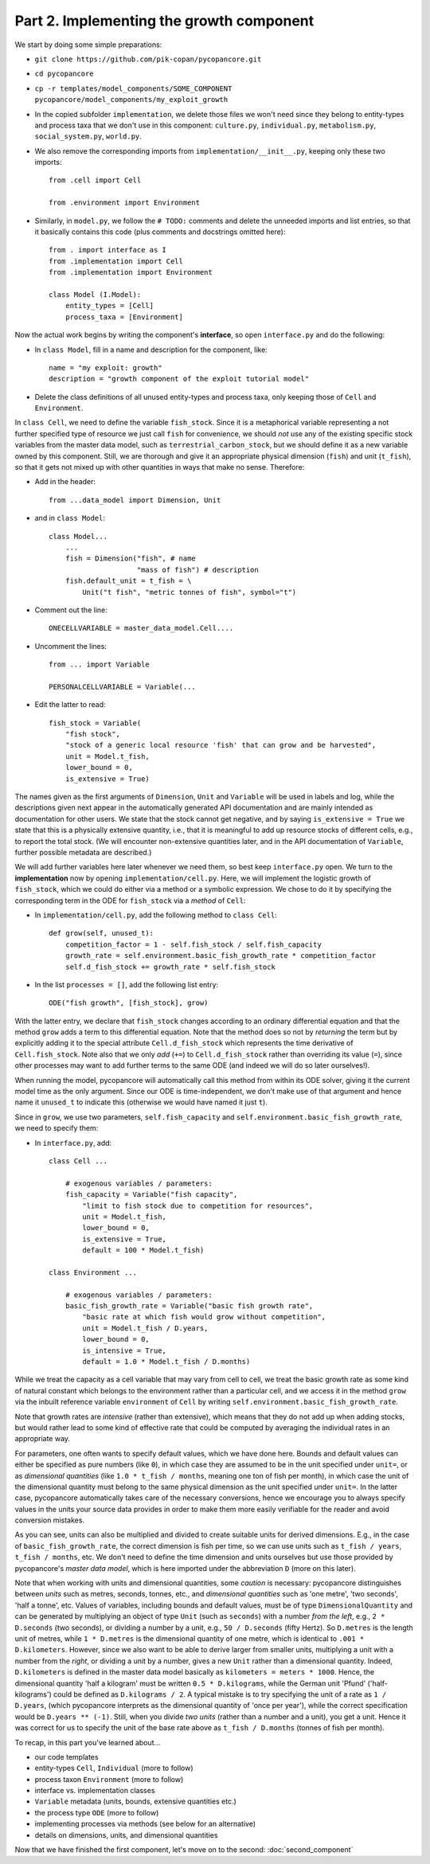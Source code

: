 Part 2. Implementing the growth component
-----------------------------------------

We start by doing some simple preparations:

- ``git clone https://github.com/pik-copan/pycopancore.git``

- ``cd pycopancore``

- ``cp -r templates/model_components/SOME_COMPONENT pycopancore/model_components/my_exploit_growth``

- In the copied subfolder ``implementation``, we delete those files we won't 
  need since they belong to entity-types and process taxa that we don't use in 
  this component: ``culture.py``, ``individual.py``, ``metabolism.py``, 
  ``social_system.py``, ``world.py``.

- We also remove the corresponding imports from ``implementation/__init__.py``, 
  keeping only these two imports::
  
    from .cell import Cell

    from .environment import Environment
  
- Similarly, in ``model.py``, we follow the ``# TODO:`` comments and delete the 
  unneeded imports and list entries, so that it basically contains this code 
  (plus comments and docstrings omitted here)::
  
    from . import interface as I
    from .implementation import Cell
    from .implementation import Environment   
    
    class Model (I.Model):
        entity_types = [Cell]
        process_taxa = [Environment]

Now the actual work begins by writing the component's **interface**, 
so open ``interface.py`` and do the following:

- In ``class Model``, 
  fill in a name and description for the component, like::
  
    name = "my exploit: growth"
    description = "growth component of the exploit tutorial model"

- Delete the class definitions of all unused entity-types and process taxa, 
  only keeping those of ``Cell`` and ``Environment``.
  
In ``class Cell``, we need to define the variable ``fish_stock``. Since it is 
a metaphorical variable representing a not further specified type of resource 
we just call ``fish`` for convenience, we should *not* use any of the existing 
specific stock variables from the master data model, such as 
``terrestrial_carbon_stock``, but we should define it as a new variable owned 
by this component. Still, we are thorough and give it an appropriate physical 
dimension (``fish``) and unit (``t_fish``), so that it gets not mixed up with 
other quantities in ways that make no sense. Therefore:

- Add in the header::

    from ...data_model import Dimension, Unit

- and in ``class Model``::
    
    class Model...
        ...
        fish = Dimension("fish", # name
                         "mass of fish") # description
        fish.default_unit = t_fish = \
            Unit("t fish", "metric tonnes of fish", symbol="t")
    
- Comment out the line::

    ONECELLVARIABLE = master_data_model.Cell....

- Uncomment the lines::

    from ... import Variable
    
    PERSONALCELLVARIABLE = Variable(...
    
- Edit the latter to read::

    fish_stock = Variable(
        "fish stock",
        "stock of a generic local resource 'fish' that can grow and be harvested",
        unit = Model.t_fish,
        lower_bound = 0,
        is_extensive = True)

The names given as the first arguments of ``Dimension``, ``Unit`` and 
``Variable`` will be used in labels and log, while the descriptions given next 
appear in the automatically generated API documentation and are mainly intended 
as documentation for other users. We state that the stock cannot get negative,
and by saying ``is_extensive = True`` we state that this is a physically 
extensive quantity, i.e., that it is meaningful to add up resource stocks of 
different cells, e.g., to report the total stock. (We will encounter 
non-extensive quantities later, and in the API documentation of ``Variable``, 
further possible metadata are described.)

We will add further variables here later whenever we need them, so best keep 
``interface.py`` open. We turn to the **implementation** now by opening 
``implementation/cell.py``. Here, we will implement the logistic growth of 
``fish_stock``, which we could do either via a method or a symbolic expression.
We chose to do it by specifying the corresponding term in the ODE for 
``fish_stock`` via a *method* of ``Cell``:

- In ``implementation/cell.py``, add the following method to ``class Cell``::

    def grow(self, unused_t):
        competition_factor = 1 - self.fish_stock / self.fish_capacity
        growth_rate = self.environment.basic_fish_growth_rate * competition_factor
        self.d_fish_stock += growth_rate * self.fish_stock
  
- In the list ``processes = []``, add the following list entry::

    ODE("fish growth", [fish_stock], grow)

With the latter entry, we declare that ``fish_stock`` changes according to an
ordinary differential equation and that the method ``grow`` adds a term to this 
differential equation. Note that the method does so not by *returning* the term 
but by explicitly adding it to the special attribute ``Cell.d_fish_stock`` 
which represents the time derivative of ``Cell.fish_stock``. Note also that we 
only *add* (``+=``) to ``Cell.d_fish_stock`` rather than overriding its value 
(``=``), since other processes may want to add further terms to the same ODE
(and indeed we will do so later ourselves!).

When running the model, pycopancore will automatically call this method from 
within its ODE solver, giving it the current model time as the only argument. 
Since our ODE is time-independent, we don't make use of that argument and hence 
name it ``unused_t`` to indicate this (otherwise we would have named it just 
``t``).

Since in ``grow``, we use two parameters, ``self.fish_capacity`` and 
``self.environment.basic_fish_growth_rate``, we need to specify them:

- In ``interface.py``, add::

    class Cell ...
    
        # exogenous variables / parameters:
        fish_capacity = Variable("fish capacity", 
            "limit to fish stock due to competition for resources",
            unit = Model.t_fish,
            lower_bound = 0,
            is_extensive = True,
            default = 100 * Model.t_fish)
            
    class Environment ...
    
        # exogenous variables / parameters:
        basic_fish_growth_rate = Variable("basic fish growth rate",
            "basic rate at which fish would grow without competition",
            unit = Model.t_fish / D.years,
            lower_bound = 0,
            is_intensive = True,
            default = 1.0 * Model.t_fish / D.months)
            
While we treat the capacity as a cell variable that may vary from cell to cell,
we treat the basic growth rate as some kind of natural constant which belongs
to the environment rather than a particular cell, and we access it in the 
method ``grow`` via the inbuilt reference variable ``environment`` of 
``Cell`` by writing ``self.environment.basic_fish_growth_rate``.

Note that growth rates are *intensive* (rather than extensive), which means 
that they do not add up when adding stocks, but would rather lead to some kind 
of effective rate that could be computed by averaging the individual rates in 
an appropriate way.

For parameters, one often wants to specify default values, which we have done 
here. Bounds and default values can either be specified as pure numbers (like 
``0``), in which case they are assumed to be in the unit specified under 
``unit=``, or as *dimensional quantities* (like ``1.0 * t_fish / months``, 
meaning one ton of fish per month), in which case the unit of the dimensional 
quantity must belong to the same physical dimension as the unit specified under 
``unit=``. In the latter case, pycopancore automatically takes care of the 
necessary conversions, hence we encourage you to always specify values in the 
units your source data provides in order to make them more easily verifiable 
for the reader and avoid conversion mistakes.

As you can see, units can also be multiplied and divided to create suitable 
units for derived dimensions. E.g., in the case of ``basic_fish_growth_rate``, 
the correct dimension is fish per time, so we can use units such as 
``t_fish / years``, ``t_fish / months``, etc. We don't need to define the 
time dimension and units ourselves but use those provided by pycopancore's 
*master data model*, which is here imported under the abbreviation ``D``
(more on this later).

Note that when working with units and dimensional quantities, some *caution* is 
necessary: pycopancore distinguishes between *units* such as metres, seconds, 
tonnes, etc., and *dimensional quantities* such as 'one metre', 'two seconds', 
'half a tonne', etc. Values of variables, including bounds and default values,
must be of type ``DimensionalQuantity`` and can be generated by multiplying 
an object of type ``Unit`` (such as ``seconds``) with a number *from the left*,
e.g., ``2 * D.seconds`` (two seconds), or dividing a number by a unit, e.g., 
``50 / D.seconds`` (fifty Hertz). So ``D.metres`` is the length unit of metres, 
while ``1 * D.metres`` is the dimensional quantity of one metre, which is 
identical to ``.001 * D.kilometers``. However, since we also want to be able to 
derive larger from smaller units, multiplying a unit with a number from the 
*right*, or dividing a unit by a number, gives a new ``Unit`` rather than a 
dimensional quantity. Indeed, ``D.kilometers`` is defined in the master data 
model basically as ``kilometers = meters * 1000``. Hence, the dimensional 
quantity 'half a kilogram' must be written ``0.5 * D.kilograms``, while the 
German unit 'Pfund' ('half-kilograms') could be defined as ``D.kilograms / 2``.
A typical mistake is to try specifying the unit of a rate as ``1 / D.years``,
(which pycopancore interprets as the dimensional quantity of 'once per year'),
while the correct specification would be ``D.years ** (-1)``. Still, when you 
divide *two units* (rather than a number and a unit), you get a unit.
Hence it was correct for us to specify the unit of the base rate above as 
``t_fish / D.months`` (tonnes of fish per month).

To recap, in this part you've learned about...

- our code templates
- entity-types ``Cell``, ``Individual`` (more to follow)
- process taxon ``Environment`` (more to follow)
- interface vs. implementation classes
- ``Variable`` metadata (units, bounds, extensive quantities etc.)
- the process type ``ODE`` (more to follow)
- implementing processes via methods (see below for an alternative)
- details on dimensions, units, and dimensional quantities

Now that we have finished the first component, let's move on to the second:
:doc:`second_component`
